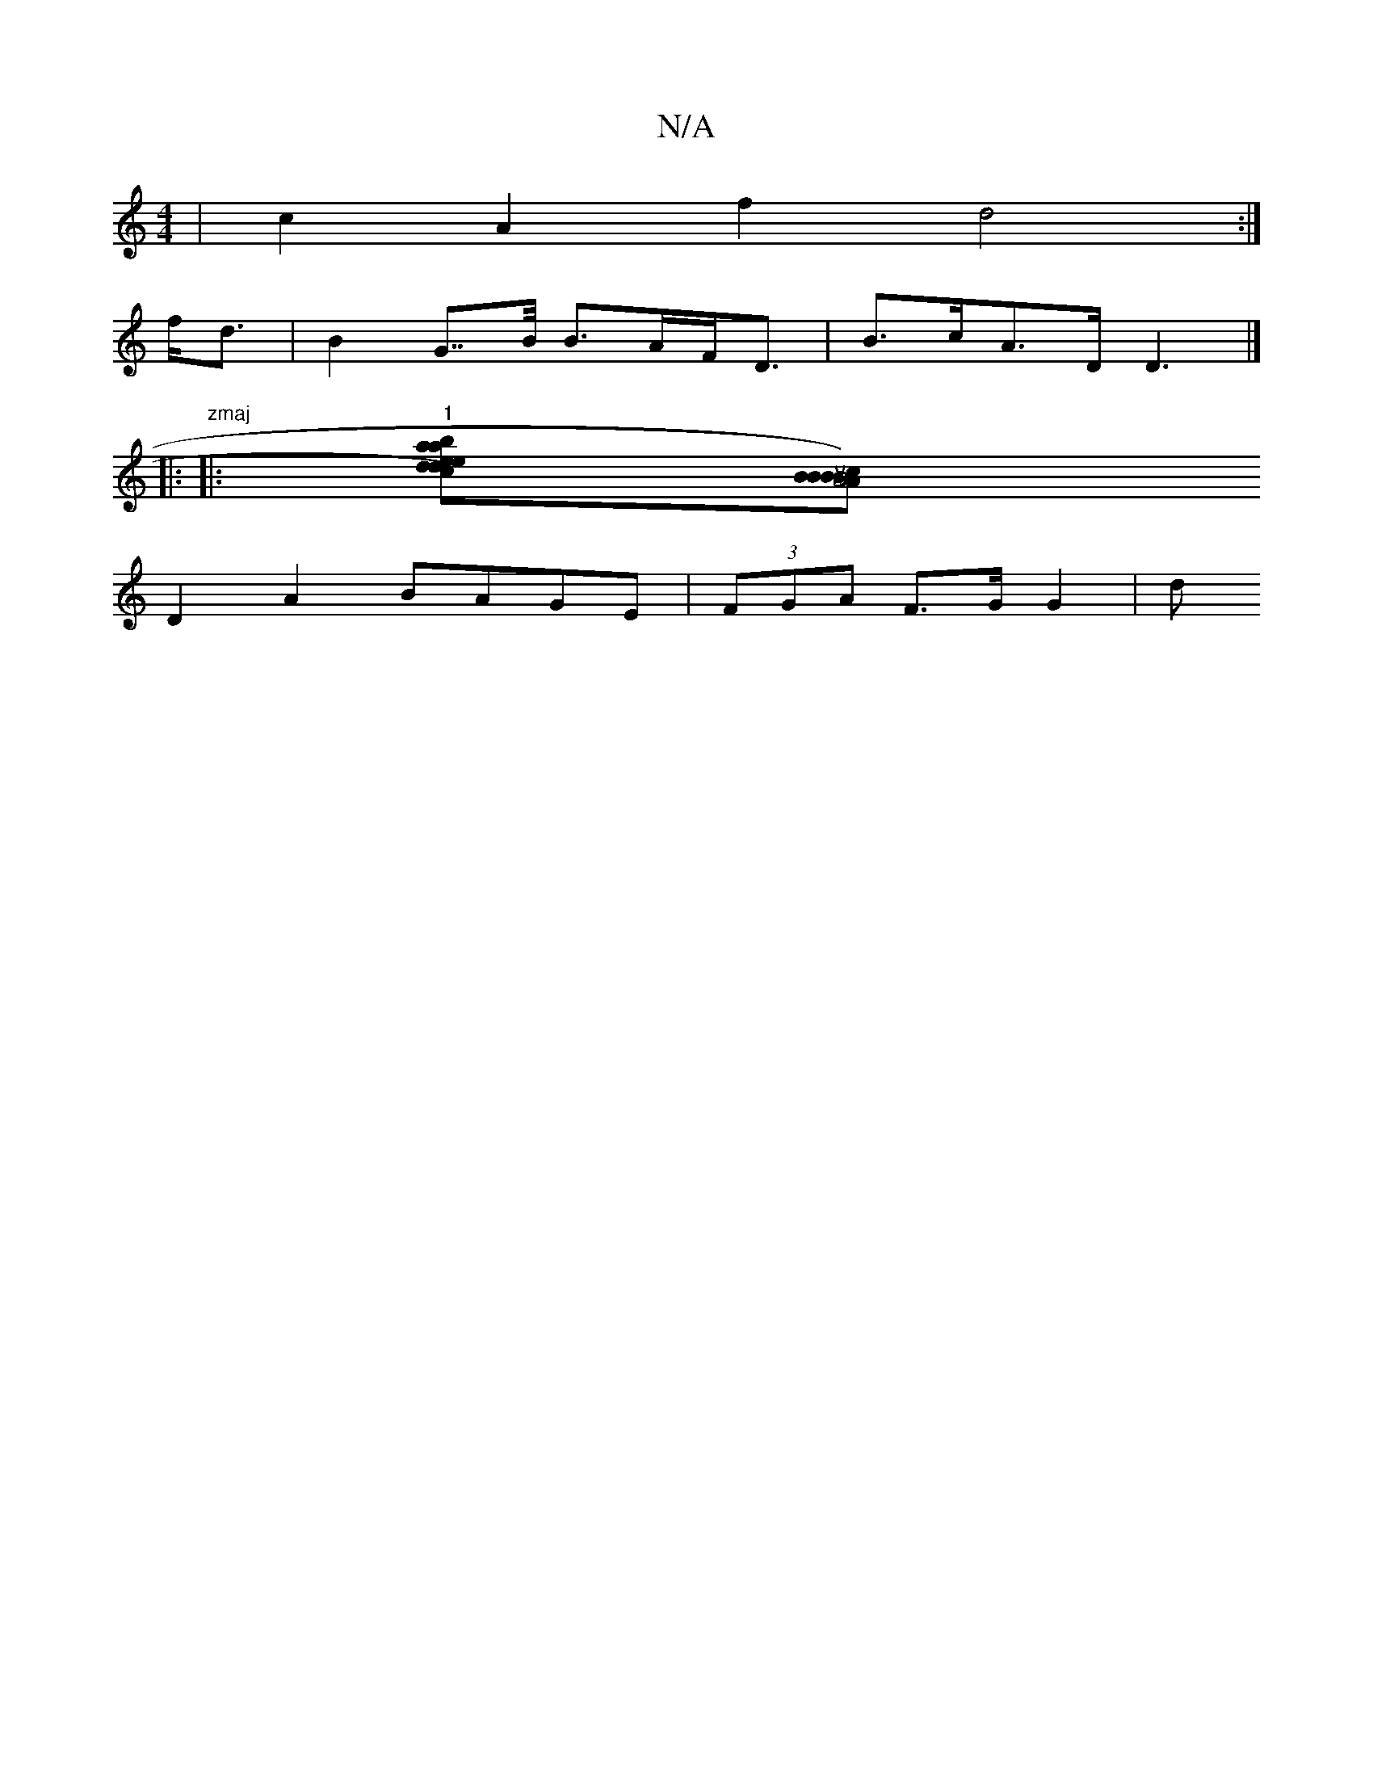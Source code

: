 X:1
T:N/A
M:4/4
R:N/A
K:Cmajor
2 | c2-A2 f2 d4 :|
f<d|B2 G>>B B>AF<D | B>cA>D D3 |]
|:"zmaj
|: "1"[{a}e2 dc)|Jea- ba|ba{g}fe [d2d2][BBc) | B2 B4 | uA4 AG | "Fm"c2B2 (3BcB c>d|dcBA BGEE|F2D2 FEF2 GE~F2||
D2 A2 BAGE | (3FGA F>G G2 |d